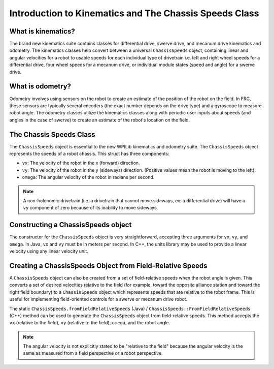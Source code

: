 Introduction to Kinematics and The Chassis Speeds Class
==================================================================

What is kinematics?
-------------------
The brand new kinematics suite contains classes for differential drive, swerve drive, and mecanum drive kinematics and odometry. The kinematics classes help convert between a universal ``ChassisSpeeds`` object, containing linear and angular velocities for a robot to usable speeds for each individual type of drivetrain i.e. left and right wheel speeds for a differential drive, four wheel speeds for a mecanum drive, or individual module states (speed and angle) for a swerve drive.

What is odometry?
-----------------
Odometry involves using sensors on the robot to create an estimate of the position of the robot on the field. In FRC, these sensors are typically several encoders (the exact number depends on the drive type) and a gyroscope to measure robot angle. The odometry classes utilize the kinematics classes along with periodic user inputs about speeds (and angles in the case of swerve) to create an estimate of the robot's location on the field.

The Chassis Speeds Class
------------------------
The ``ChassisSpeeds`` object is essential to the new WPILib kinematics and odometry suite. The ``ChassisSpeeds`` object represents the speeds of a robot chassis. This struct has three components:

* ``vx``: The velocity of the robot in the x (forward) direction.
* ``vy``: The velocity of the robot in the y (sideways) direction. (Positive values mean the robot is moving to the left).
* ``omega``: The angular velocity of the robot in radians per second.

.. note:: A non-holonomic drivetrain (i.e. a drivetrain that cannot move sideways, ex: a differential drive) will have a ``vy`` component of zero because of its inability to move sideways.

Constructing a ChassisSpeeds object
-----------------------------------
The constructor for the ``ChassisSpeeds`` object is very straightforward, accepting three arguments for ``vx``, ``vy``, and ``omega``. In Java, ``vx`` and ``vy`` must be in meters per second. In C++, the units library may be used to provide a linear velocity using any linear velocity unit.

.. tabs::

   .. code-tab:: java

      // The robot is moving at 3 meters per second forward, 2 meters
      // per second to the right, and rotating at half a rotation per
      // second counterclockwise.
      var speeds = new ChassisSpeeds(3.0, -2.0, Math.PI);

   .. code-tab:: c++

      // The robot is moving at 3 meters per second forward, 2 meters
      // per second to the right, and rotating at half a rotation per
      // second counterclockwise.
      frc::ChassisSpeeds speeds{3.0_mps, -2.0_mps,
        units::radians_per_second_t(wpi::math::pi)};


Creating a ChassisSpeeds Object from Field-Relative Speeds
----------------------------------------------------------
A ``ChassisSpeeds`` object can also be created from a set of field-relative speeds when the robot angle is given. This converts a set of desired velocities relative to the field (for example, toward the opposite alliance station and toward the right field boundary) to a ``ChassisSpeeds`` object which represents speeds that are relative to the robot frame. This is useful for implementing field-oriented controls for a swerve or mecanum drive robot.

The static ``ChassisSpeeds.fromFieldRelativeSpeeds`` (Java) / ``ChassisSpeeds::FromFieldRelativeSpeeds`` (C++) method can be used to generate the ``ChassisSpeeds`` object from field-relative speeds. This method accepts the ``vx`` (relative to the field), ``vy`` (relative to the field), ``omega``, and the robot angle.

.. tabs::

   .. code-tab:: java

      // The desired field relative speed here is 2 meters per second
      // toward the opponent's alliance station wall, and 2 meters per
      // second toward the left field boundary. The desired rotation
      // is a quarter of a rotation per second counterclockwise. The current
      // robot angle is 45 degrees.
      ChassisSpeeds speeds = ChassisSpeeds.fromFieldRelativeSpeeds(
        2.0, 2.0, Math.PI / 2.0, Rotation2d.fromDegrees(45.0));

   .. code-tab:: c++

      // The desired field relative speed here is 2 meters per second
      // toward the opponent's alliance station wall, and 2 meters per
      // second toward the left field boundary. The desired rotation
      // is a quarter of a rotation per second counterclockwise. The current
      // robot angle is 45 degrees.
      frc::ChassisSpeeds speeds = frc::ChassisSpeeds::FromFieldRelativeSpeeds(
        2_mps, 2_mps, units::radians_per_second_t(wpi::math::pi / 2.0), Rotation2d(45_deg));

.. note:: The angular velocity is not explicitly stated to be "relative to the field" because the angular velocity is the same as measured from a field perspective or a robot perspective.
